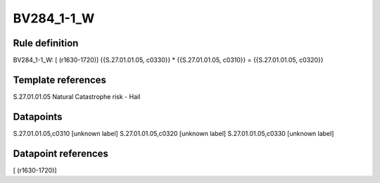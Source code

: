 ===========
BV284_1-1_W
===========

Rule definition
---------------

BV284_1-1_W: [ (r1630-1720)] {{S.27.01.01.05, c0330}} * {{S.27.01.01.05, c0310}} = {{S.27.01.01.05, c0320}}


Template references
-------------------

S.27.01.01.05 Natural Catastrophe risk - Hail


Datapoints
----------

S.27.01.01.05,c0310 [unknown label]
S.27.01.01.05,c0320 [unknown label]
S.27.01.01.05,c0330 [unknown label]


Datapoint references
--------------------

[ (r1630-1720)]
